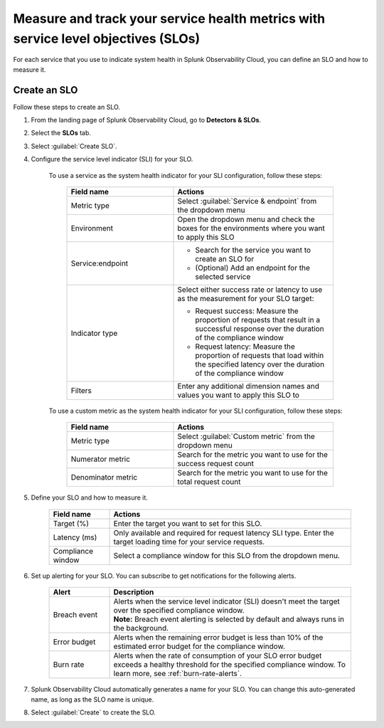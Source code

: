 .. _create-slo:

*****************************************************************************************
Measure and track your service health metrics with service level objectives (SLOs)
*****************************************************************************************


.. meta::
    :description: Learn how to create a service level objective (SLO) in Splunk Observability Cloud.

For each service that you use to indicate system health in Splunk Observability Cloud, you can define an SLO and how to measure it.


Create an SLO
=================

Follow these steps to create an SLO.

#. From the landing page of Splunk Observability Cloud, go to :strong:`Detectors & SLOs`.
#. Select the :strong:`SLOs` tab.
#. Select :guilabel:`Create SLO`.
#. Configure the service level indicator (SLI) for your SLO.

    To use a service as the system health indicator for your SLI configuration, follow these steps:

        .. list-table::
          :header-rows: 1
          :widths: 40 60
          :width: 100%

          * - :strong:`Field name`
            - :strong:`Actions`
          * - Metric type
            - Select :guilabel:`Service & endpoint` from the dropdown menu
          * - Environment
            - Open the dropdown menu and check the boxes for the environments where you want to apply this SLO
          * - Service\:\endpoint
            - * Search for the service you want to create an SLO for
              * (Optional) Add an endpoint for the selected service
          * - Indicator type
            - Select either success rate or latency to use as the measurement for your SLO target:
              
              * Request success: Measure the proportion of requests that result in a successful response over the duration of the compliance window
              
              * Request latency: Measure the proportion of requests that load within the specified latency over the duration of the compliance window
          * - Filters
            - Enter any additional dimension names and values you want to apply this SLO to

    To use a custom metric as the system health indicator for your SLI configuration, follow these steps:

        .. list-table::
          :header-rows: 1
          :widths: 40 60
          :width: 100%

          * - :strong:`Field name`
            - :strong:`Actions`
          * - Metric type
            - Select :guilabel:`Custom metric` from the dropdown menu
          * - Numerator metric
            - Search for the metric you want to use for the success request count
          * - Denominator metric
            - Search for the metric you want to use for the total request count

#. Define your SLO and how to measure it.

    .. list-table::
      :header-rows: 1
      :widths: 20 80
      :width: 100%
      
      * - :strong:`Field name`
        - :strong:`Actions`
      * - Target (%)
        - Enter the target you want to set for this SLO. 
      * - Latency (ms)
        - Only available and required for request latency SLI type. Enter the target loading time for your service requests.
      * - Compliance window
        - Select a compliance window for this SLO from the dropdown menu.

#. Set up alerting for your SLO. You can subscribe to get notifications for the following alerts.

    .. list-table::
      :header-rows: 1
      :widths: 20 80
      :width: 100%

      * - :strong:`Alert`
        - :strong:`Description`
      * - Breach event
        - | Alerts when the service level indicator (SLI) doesn't meet the target over the specified compliance window. 
          | :strong:`Note:` Breach event alerting is selected by default and always runs in the background.
      * - Error budget
        - Alerts when the remaining error budget is less than 10% of the estimated error budget for the compliance window.
      * - Burn rate
        - Alerts when the rate of consumption of your SLO error budget exceeds a healthy threshold for the specified compliance window. To learn more, see :ref:`burn-rate-alerts`.

#. Splunk Observability Cloud automatically generates a name for your SLO. You can change this auto-generated name, as long as the SLO name is unique.

#. Select :guilabel:`Create` to create the SLO.







